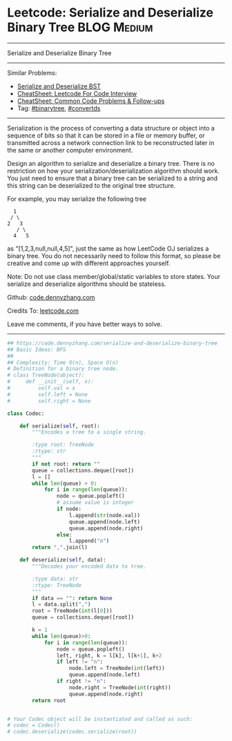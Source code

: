 * Leetcode: Serialize and Deserialize Binary Tree               :BLOG:Medium:
#+STARTUP: showeverything
#+OPTIONS: toc:nil \n:t ^:nil creator:nil d:nil
:PROPERTIES:
:type:     binarytree, convertds
:END:
---------------------------------------------------------------------
Serialize and Deserialize Binary Tree
---------------------------------------------------------------------
#+BEGIN_HTML
<a href="https://github.com/dennyzhang/code.dennyzhang.com/tree/master/problems/serialize-and-deserialize-binary-tree"><img align="right" width="200" height="183" src="https://www.dennyzhang.com/wp-content/uploads/denny/watermark/github.png" /></a>
#+END_HTML
Similar Problems:
- [[https://code.dennyzhang.com/serialize-and-deserialize-bst][Serialize and Deserialize BST]]
- [[https://cheatsheet.dennyzhang.com/cheatsheet-leetcode-A4][CheatSheet: Leetcode For Code Interview]]
- [[https://cheatsheet.dennyzhang.com/cheatsheet-followup-A4][CheatSheet: Common Code Problems & Follow-ups]]
- Tag: [[https://code.dennyzhang.com/review-binarytree][#binarytree]], [[https://code.dennyzhang.com/tag/convertds][#convertds]]
---------------------------------------------------------------------
Serialization is the process of converting a data structure or object into a sequence of bits so that it can be stored in a file or memory buffer, or transmitted across a network connection link to be reconstructed later in the same or another computer environment.

Design an algorithm to serialize and deserialize a binary tree. There is no restriction on how your serialization/deserialization algorithm should work. You just need to ensure that a binary tree can be serialized to a string and this string can be deserialized to the original tree structure.

For example, you may serialize the following tree
#+BEGIN_EXAMPLE
    1
   / \
  2   3
     / \
    4   5
#+END_EXAMPLE
as "[1,2,3,null,null,4,5]", just the same as how LeetCode OJ serializes a binary tree. You do not necessarily need to follow this format, so please be creative and come up with different approaches yourself.

Note: Do not use class member/global/static variables to store states. Your serialize and deserialize algorithms should be stateless.

Github: [[https://github.com/dennyzhang/code.dennyzhang.com/tree/master/problems/serialize-and-deserialize-binary-tree][code.dennyzhang.com]]

Credits To: [[https://leetcode.com/problems/serialize-and-deserialize-binary-tree/description/][leetcode.com]]

Leave me comments, if you have better ways to solve.
---------------------------------------------------------------------

#+BEGIN_SRC python
## https://code.dennyzhang.com/serialize-and-deserialize-binary-tree
## Basic Ideas: BFS
##
## Complexity: Time O(n), Space O(n)
# Definition for a binary tree node.
# class TreeNode(object):
#     def __init__(self, x):
#         self.val = x
#         self.left = None
#         self.right = None

class Codec:

    def serialize(self, root):
        """Encodes a tree to a single string.
        
        :type root: TreeNode
        :rtype: str
        """
        if not root: return ""
        queue = collections.deque([root])
        l = []
        while len(queue) > 0:
            for i in range(len(queue)):
                node = queue.popleft()
                # assume value is integer
                if node:
                    l.append(str(node.val))
                    queue.append(node.left)
                    queue.append(node.right)
                else:
                    l.append("n")
        return ",".join(l)

    def deserialize(self, data):
        """Decodes your encoded data to tree.
        
        :type data: str
        :rtype: TreeNode
        """
        if data == "": return None
        l = data.split(",")
        root = TreeNode(int(l[0]))
        queue = collections.deque([root])

        k = 1
        while len(queue)>0:
            for i in range(len(queue)):
                node = queue.popleft()
                left, right, k = l[k], l[k+1], k+2
                if left != "n":
                    node.left = TreeNode(int(left))
                    queue.append(node.left)
                if right != "n":
                    node.right = TreeNode(int(right))
                    queue.append(node.right)
        return root
        

# Your Codec object will be instantiated and called as such:
# codec = Codec()
# codec.deserialize(codec.serialize(root))
#+END_SRC

#+BEGIN_HTML
<div style="overflow: hidden;">
<div style="float: left; padding: 5px"> <a href="https://www.linkedin.com/in/dennyzhang001"><img src="https://www.dennyzhang.com/wp-content/uploads/sns/linkedin.png" alt="linkedin" /></a></div>
<div style="float: left; padding: 5px"><a href="https://github.com/dennyzhang"><img src="https://www.dennyzhang.com/wp-content/uploads/sns/github.png" alt="github" /></a></div>
<div style="float: left; padding: 5px"><a href="https://www.dennyzhang.com/slack" target="_blank" rel="nofollow"><img src="https://www.dennyzhang.com/wp-content/uploads/sns/slack.png" alt="slack"/></a></div>
</div>
#+END_HTML
